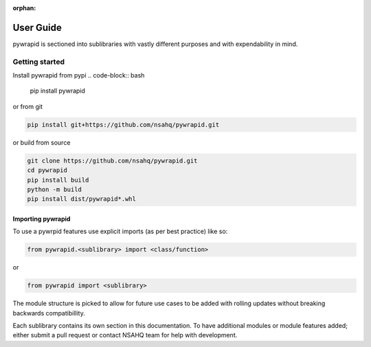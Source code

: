 :orphan:

**********
User Guide
**********

pywrapid is sectioned into sublibraries with vastly different purposes and with expendability in mind.


Getting started
===============

Install pywrapid from pypi
.. code-block:: bash

    pip install pywrapid


or from git

.. code-block:: bash

    pip install git+https://github.com/nsahq/pywrapid.git


or build from source

.. code-block:: bash

    git clone https://github.com/nsahq/pywrapid.git
    cd pywrapid
    pip install build
    python -m build
    pip install dist/pywrapid*.whl


Importing pywrapid
------------------
To use a pywrpid features use explicit imports (as per best practice) like so:

.. code-block:: python

  from pywrapid.<sublibrary> import <class/function>

or

.. code-block:: python

  from pywrapid import <sublibrary>


The module structure is picked to allow for future use cases to be added with rolling updates without breaking backwards compatibillity.

Each sublibrary contains its own section in this documentation.
To have additional modules or module features added; either submit a pull request or contact NSAHQ team for help with development.
